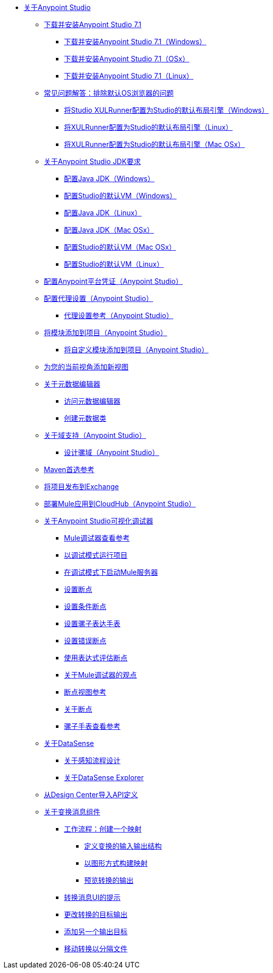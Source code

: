 
*  link:/anypoint-studio/v/7.1/index[关于Anypoint Studio]

**  link:/anypoint-studio/v/7.1/to-download-and-install-studio[下载并安装Anypoint Studio 7.1]
***  link:/anypoint-studio/v/7.1/to-download-and-install-studio-wx[下载并安装Anypoint Studio 7.1（Windows）]
***  link:/anypoint-studio/v/7.1/to-download-and-install-studio-ox[下载并安装Anypoint Studio 7.1（OSx）]
***  link:/anypoint-studio/v/7.1/to-download-and-install-studio-lx[下载并安装Anypoint Studio 7.1（Linux）]
**  link:/anypoint-studio/v/7.1/faq-default-browser-config[常见问题解答：排除默认OS浏览器的问题]
***  link:/anypoint-studio/v/7.1/studio-xulrunner-wx-task[将Studio XULRunner配置为Studio的默认布局引擎（Windows）]
***  link:/anypoint-studio/v/7.1/studio-xulrunner-lnx-task[将XULRunner配置为Studio的默认布局引擎（Linux）]
***  link:/anypoint-studio/v/7.1/studio-xulrunner-unx-task[将XULRunner配置为Studio的默认布局引擎（Mac OSx）]

**  link:/anypoint-studio/v/7.1/faq-jdk-requirement[关于Anypoint Studio JDK要求]
***  link:/anypoint-studio/v/7.1/jdk-requirement-wx-workflow[配置Java JDK（Windows）]
***  link:/anypoint-studio/v/7.1/studio-configure-vm-task-wx[配置Studio的默认VM（Windows）]
***  link:/anypoint-studio/v/7.1/jdk-requirement-lnx-worflow[配置Java JDK（Linux）]
***  link:/anypoint-studio/v/7.1/jdk-requirement-xos-worflow[配置Java JDK（Mac OSx）]
***  link:/anypoint-studio/v/7.1/studio-configure-vm-task-unx[配置Studio的默认VM（Mac OSx）]
***  link:/anypoint-studio/v/7.1/studio-configure-vm-task-lnx[配置Studio的默认VM（Linux）]

**  link:/anypoint-studio/v/7.1/set-credentials-in-studio-to[配置Anypoint平台凭证（Anypoint Studio）]

**  link:/anypoint-studio/v/7.1/proxy-settings-task[配置代理设置（Anypoint Studio）]
***  link:/anypoint-studio/v/7.1/proxy-settings-reference[代理设置参考（Anypoint Studio）]

**  link:/anypoint-studio/v/7.1/add-modules-in-studio-to[将模块添加到项目（Anypoint Studio）]
***  link:/anypoint-studio/v/7.1/add-custom-modules-in-studio-to[将自定义模块添加到项目（Anypoint Studio）]

**  link:/anypoint-studio/v/7.1/add-view-to-perspective[为您的当前视角添加新视图]

**  link:/anypoint-studio/v/7.1/metadata-editor-concept[关于元数据编辑器]
***  link:/anypoint-studio/v/7.1/access-metadata-editor-task[访问元数据编辑器]
***  link:/anypoint-studio/v/7.1/create-metadata-class-task[创建元数据类]

**  link:/anypoint-studio/v/7.1/domain-support-concept[关于域支持（Anypoint Studio）]
***  link:/anypoint-studio/v/7.1/domain-studio-tasks[设计骡域（Anypoint Studio）]

**  link:/anypoint-studio/v/7.1/maven-preferences-reference[Maven首选参考]

**  link:/anypoint-studio/v/7.1/export-to-exchange-task[将项目发布到Exchange]

**  link:/anypoint-studio/v/7.1/deploy-mule-application-task[部署Mule应用到CloudHub（Anypoint Studio）]

**  link:/anypoint-studio/v/7.1/visual-debugger-concept[关于Anypoint Studio可视化调试器]
***  link:/anypoint-studio/v/7.1/mule-debugger-view-reference[Mule调试器查看参考]
***  link:/anypoint-studio/v/7.1/to-run-debug-mode[以调试模式运行项目]
***  link:/anypoint-studio/v/7.1/to-start-server-debug-mode[在调试模式下启动Mule服务器]
***  link:/anypoint-studio/v/7.1/to-set-breakpoints[设置断点]
***  link:/anypoint-studio/v/7.1/to-set-conditional-breakpoints[设置条件断点]
***  link:/anypoint-studio/v/7.1/to-set-expression-watches[设置骡子表达手表]
***  link:/anypoint-studio/v/7.1/to-set-error-breakpoints[设置错误断点]
***  link:/anypoint-studio/v/7.1/to-evaluate-breakpoint-using-expression[使用表达式评估断点]
***  link:/anypoint-studio/v/7.1/debugger-perspective-concept[关于Mule调试器的观点]
***  link:/anypoint-studio/v/7.1/breakpoint-view-reference[断点视图参考]
***  link:/anypoint-studio/v/7.1/breakpoints-concepts[关于断点]
***  link:/anypoint-studio/v/7.1/mule-watches-view-reference[骡子手表查看参考]

**  link:/anypoint-studio/v/7.1/datasense-concept[关于DataSense]
***  link:/anypoint-studio/v/7.1/datasense-perceptive-flow-design-concept[关于感知流程设计]
***  link:/anypoint-studio/v/7.1/datasense-explorer[关于DataSense Explorer]

**  link:/anypoint-studio/v/7.1/import-api-def-dc[从Design Center导入API定义]

**  link:/anypoint-studio/v/7/transform-message-component-concept-studio[关于变换消息组件]
***  link:/anypoint-studio/v/7/workflow-create-mapping-ui-studio[工作流程：创建一个映射]
****  link:/anypoint-studio/v/7/input-output-structure-transformation-studio-task[定义变换的输入输出结构]
****  link:/anypoint-studio/v/7/graphically-construct-mapping-studio-task[以图形方式构建映射]
****  link:/anypoint-studio/v/7/preview-transformation-output-studio-task[预览转换的输出]
***  link:/anypoint-studio/v/7/tips-transform-message-ui-studio[转换消息UI的提示]
***  link:/anypoint-studio/v/7/change-target-output-transformation-studio-task[更改转换的目标输出]
***  link:/anypoint-studio/v/7/add-another-output-transform-studio-task[添加另一个输出目标]
***  link:/anypoint-studio/v/7/move-transformations-separate-file-studio-task[移动转换以分隔文件]
